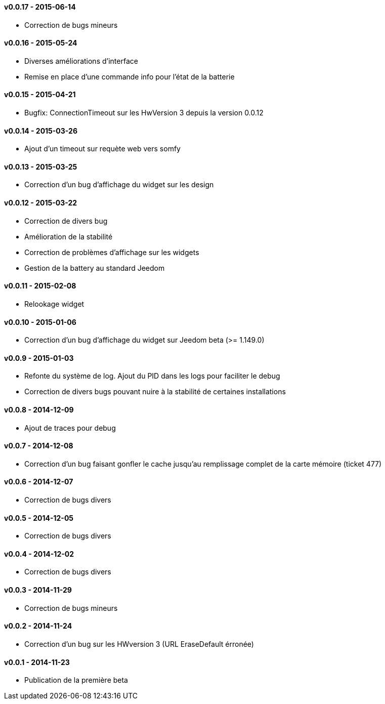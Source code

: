 :numbered!:

==== v0.0.17 - 2015-06-14

- Correction de bugs mineurs

==== v0.0.16 - 2015-05-24

- Diverses améliorations d'interface
- Remise en place d'une commande info pour l'état de la batterie

==== v0.0.15 - 2015-04-21

- Bugfix: ConnectionTimeout sur les HwVersion 3 depuis la version 0.0.12

==== v0.0.14 - 2015-03-26

- Ajout d'un timeout sur requète web vers somfy

==== v0.0.13 - 2015-03-25

- Correction d'un bug d'affichage du widget sur les design

==== v0.0.12 - 2015-03-22

- Correction de divers bug
- Amélioration de la stabilité
- Correction de problèmes d'affichage sur les widgets
- Gestion de la battery au standard Jeedom

==== v0.0.11 - 2015-02-08

- Relookage widget

==== v0.0.10 - 2015-01-06

- Correction d'un bug d'affichage du widget sur Jeedom beta (>= 1.149.0)

==== v0.0.9 - 2015-01-03

- Refonte du système de log. Ajout du PID dans les logs pour faciliter le debug
- Correction de divers bugs pouvant nuire à la stabilité de certaines installations

==== v0.0.8 - 2014-12-09

- Ajout de traces pour debug

==== v0.0.7 - 2014-12-08

- Correction d'un bug faisant gonfler le cache jusqu'au remplissage complet de la carte mémoire (ticket 477)

==== v0.0.6 - 2014-12-07

- Correction de bugs divers

==== v0.0.5 - 2014-12-05

- Correction de bugs divers

==== v0.0.4 - 2014-12-02

- Correction de bugs divers

==== v0.0.3 - 2014-11-29

- Correction de bugs mineurs

==== v0.0.2 - 2014-11-24

- Correction d'un bug sur les HWversion 3 (URL EraseDefault érronée)

==== v0.0.1 - 2014-11-23

- Publication de la première beta
